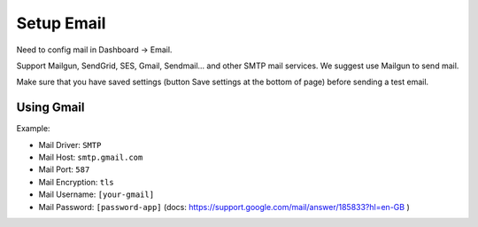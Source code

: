 
Setup Email
###########

Need to config mail in Dashboard -> Email.

Support Mailgun, SendGrid, SES, Gmail, Sendmail... and other SMTP mail services. We suggest use Mailgun to send mail.

Make sure that you have saved settings (button Save settings at the bottom of page) before sending a test email.

.. image:: /images/settings.jpeg

Using Gmail
===========

Example:

.. image:: /images/settings_mail.jpeg

* Mail Driver: ``SMTP``
* Mail Host: ``smtp.gmail.com``
* Mail Port: ``587``
* Mail Encryption: ``tls``
* Mail Username: ``[your-gmail]``
* Mail Password: ``[password-app]`` (docs: https://support.google.com/mail/answer/185833?hl=en-GB )